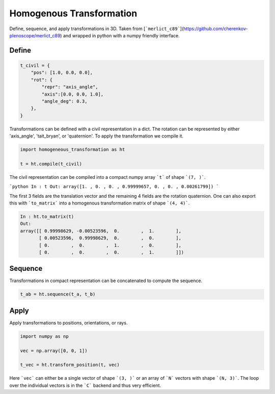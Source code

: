 #########################
Homogenous Transformation
#########################
|TestStatus| |PyPiStatus| |BlackStyle|

Define, sequence, and apply transformations in 3D.
Taken from [```merlict_c89```](https://github.com/cherenkov-plenoscope/merlict_c89) and wrapped in python with a numpy friendly interface.

******
Define
******

.. code-block::

    t_civil = {
        "pos": [1.0, 0.0, 0.0],
        "rot": {
            "repr": "axis_angle",
            "axis":[0.0, 0.0, 1.0],
            "angle_deg": 0.3,
        },
    }


Transformations can be defined with a civil representation in a dict.
The rotation can be represented by either 'axis_angle', 'tait_bryan', or
'quaternion'. To apply the transformation we compile it.

.. code-block::

    import homogeneous_transformation as ht

    t = ht.compile(t_civil)


The civil representation can be compiled into a compact numpy array ```t```
of shape ```(7, )```.

```python
In : t
Out: array([1. , 0. , 0. , 0.99999657, 0. , 0. , 0.00261799])
```

The first 3 fields are the translation vector and the remaining 4 fields are
the rotation quaternion.
One can also export this with  ```to_matrix``` into a homogenous
transformation matrix of shape ```(4, 4)```.

.. code-block::

    In : ht.to_matrix(t)
    Out:
    array([[ 0.99998629, -0.00523596,  0.        ,  1.        ],
           [ 0.00523596,  0.99998629,  0.        ,  0.        ],
           [ 0.        ,  0.        ,  1.        ,  0.        ],
           [ 0.        ,  0.        ,  0.        ,  1.        ]])

********
Sequence
********

Transformations in compact representation can be concatenated to compute the
sequence.

.. code-block::

    t_ab = ht.sequence(t_a, t_b)


*****
Apply
*****

Apply transformations to positions, orientations, or rays.

.. code-block::

    import numpy as np

    vec = np.array([0, 0, 1])

    t_vec = ht.transform_position(t, vec)


Here ```vec``` can either be a single vector of shape ```(3, )``` or an
array of ```N``` vectors with shape ```(N, 3)```.
The loop over the individual vectors is in the ```C``` backend and
thus very efficient.


.. |BlackStyle| image:: https://img.shields.io/badge/code%20style-black-000000.svg
    :target: https://github.com/psf/black

.. |TestStatus| image:: https://github.com/cherenkov-plenoscope/homogeneous_transformation/actions/workflows/test.yml/badge.svg?branch=main
   :target: https://github.com/cherenkov-plenoscope/homogeneous_transformation/actions/workflows/test.yml

.. |PyPiStatus| image:: https://img.shields.io/pypi/v/homogeneous_transformation
   :target: https://pypi.org/project/homogeneous_transformation/
